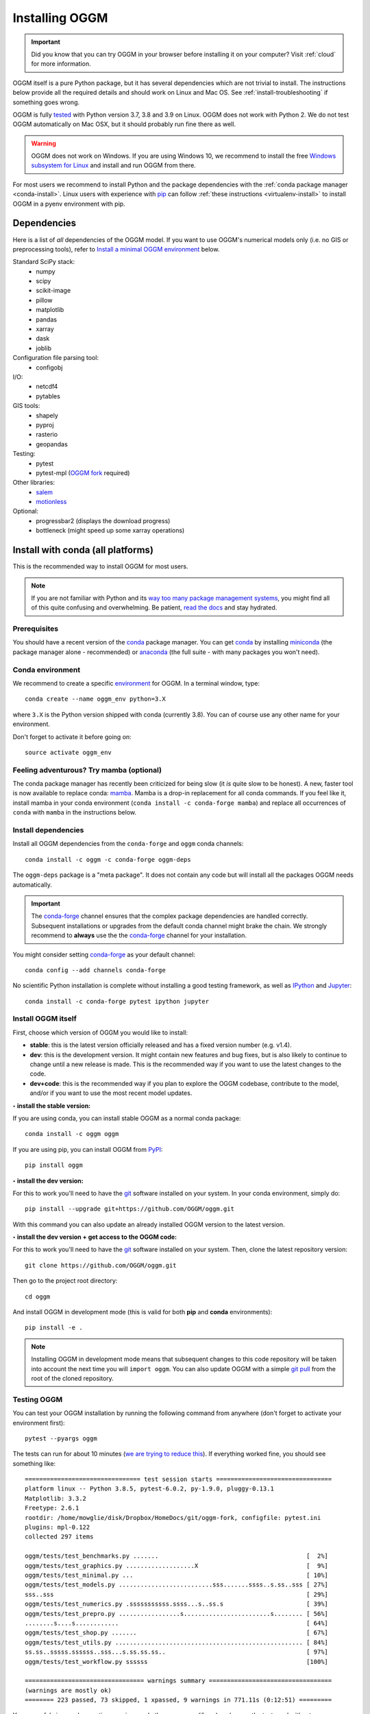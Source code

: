 .. _installing.oggm:

Installing OGGM
===============

.. important::

   Did you know that you can try OGGM in your browser before installing it
   on your computer? Visit :ref:`cloud` for more information.

OGGM itself is a pure Python package, but it has several dependencies which
are not trivial to install. The instructions below provide all the required
details and should work on Linux and Mac OS. See :ref:`install-troubleshooting`
if something goes wrong.

OGGM is fully `tested`_ with Python version 3.7, 3.8 and 3.9 on Linux.
OGGM does not work with Python 2. We do not test OGGM automatically on
Mac OSX, but it should probably run fine there as well.

.. warning::

    OGGM does not work on Windows. If you are using Windows 10,
    we recommend to install the free
    `Windows subsystem for Linux <https://docs.microsoft.com/en-us/windows/wsl/install-win10>`_
    and install and run OGGM from there.

For most users we recommend to
install Python and the package dependencies with the :ref:`conda package manager <conda-install>`.
Linux users with experience with `pip`_ can follow
:ref:`these instructions <virtualenv-install>` to install OGGM in a pyenv environment with pip.

.. _tested: https://github.com/OGGM/oggm/actions/workflows/run-tests.yml
.. _conda: https://conda.io/projects/conda/en/latest/user-guide/index.html
.. _pip: https://docs.python.org/3/installing/
.. _strongly recommend: http://python3statement.github.io/


Dependencies
------------

Here is a list of *all* dependencies of the OGGM model. If you want to use
OGGM's numerical models only (i.e. no GIS or preprocessing tools), refer to
`Install a minimal OGGM environment`_ below.

Standard SciPy stack:
    - numpy
    - scipy
    - scikit-image
    - pillow
    - matplotlib
    - pandas
    - xarray
    - dask
    - joblib

Configuration file parsing tool:
    - configobj

I/O:
    - netcdf4
    - pytables

GIS tools:
    - shapely
    - pyproj
    - rasterio
    - geopandas

Testing:
    - pytest
    - pytest-mpl (`OGGM fork <https://github.com/OGGM/pytest-mpl>`_ required)

Other libraries:
    - `salem <https://github.com/fmaussion/salem>`_
    - `motionless <https://github.com/ryancox/motionless/>`_

Optional:
    - progressbar2 (displays the download progress)
    - bottleneck (might speed up some xarray operations)

.. _conda-install:

Install with conda (all platforms)
----------------------------------

This is the recommended way to install OGGM for most users.

.. note::

    If you are not familiar with Python and its
    `way too many package management systems <https://xkcd.com/1987/>`_, you might find all
    of this quite confusing and overwhelming. Be patient,
    `read the docs <https://docs.conda.io>`_ and stay hydrated.

Prerequisites
~~~~~~~~~~~~~

You should have a recent version of the `conda`_ package manager.
You can get `conda`_ by installing `miniconda`_ (the package manager alone -
recommended)  or `anaconda`_ (the full suite - with many packages you won't
need).


.. _miniconda: http://conda.pydata.org/miniconda.html
.. _anaconda: http://docs.continuum.io/anaconda/install

Conda environment
~~~~~~~~~~~~~~~~~

We recommend to create a specific `environment`_ for OGGM. In a terminal
window, type::

    conda create --name oggm_env python=3.X


where ``3.X`` is the Python version shipped with conda (currently 3.8).
You can of course use any other name for your environment.

Don't forget to activate it before going on::

    source activate oggm_env


.. _environment: https://conda.io/projects/conda/en/latest/user-guide/concepts/environments.html


Feeling adventurous? Try mamba (optional)
~~~~~~~~~~~~~~~~~~~~~~~~~~~~~~~~~~~~~~~~~

The conda package manager has recently been criticized for being slow (it *is*
quite slow to be honest). A new, faster tool is now available to replace conda: `mamba <https://mamba.readthedocs.io>`_.
Mamba is a drop-in replacement for all conda commands.
If you feel like it, install mamba in your conda environment (``conda install -c conda-forge mamba``)
and replace all occurrences of ``conda`` with ``mamba`` in the instructions below.


Install dependencies
~~~~~~~~~~~~~~~~~~~~

Install all OGGM dependencies from the ``conda-forge`` and ``oggm`` conda channels::

    conda install -c oggm -c conda-forge oggm-deps

The ``oggm-deps`` package is a "meta package". It does not contain any code but
will install all the packages OGGM needs automatically.

.. important::

    The `conda-forge`_ channel ensures that the complex package dependencies are
    handled correctly. Subsequent installations or upgrades from the default
    conda channel might brake the chain. We strongly
    recommend to **always** use the the `conda-forge`_ channel for your
    installation.

You might consider setting `conda-forge`_  as your
default channel::

    conda config --add channels conda-forge

No scientific Python installation is complete without installing a good
testing framework, as well as `IPython`_ and `Jupyter`_::

    conda install -c conda-forge pytest ipython jupyter

.. _conda-forge: https://conda-forge.github.io/
.. _IPython: https://ipython.org/
.. _Jupyter: https://jupyter.org/


Install OGGM itself
~~~~~~~~~~~~~~~~~~~

First, choose which version of OGGM you would like to install:

- **stable**: this is the latest version officially released and has a fixed
  version number (e.g. v1.4).
- **dev**: this is the development version. It might contain new
  features and bug fixes, but is also likely to continue to change until a
  new release is made. This is the recommended way if you want to use the
  latest changes to the code.
- **dev+code**: this is the recommended way if you plan to explore the OGGM
  codebase, contribute to the model, and/or if you want to use the most
  recent model updates.

**‣ install the stable version:**

If you are using conda, you can install stable OGGM as a normal conda package::

    conda install -c oggm oggm

If you are using pip, you can install OGGM from `PyPI <https://pypi.python.org/pypi/oggm>`_::

    pip install oggm

**‣ install the dev version:**

For this to work you'll need to have the `git`_ software installed on your
system. In your conda environment, simply do::

    pip install --upgrade git+https://github.com/OGGM/oggm.git

With this command you can also update an already installed OGGM version
to the latest version.


**‣ install the dev version + get access to the OGGM code:**

For this to work you'll need to have the `git`_ software installed on your
system. Then, clone the latest repository version::

    git clone https://github.com/OGGM/oggm.git

.. _git: https://git-scm.com/book/en/v2/Getting-Started-Installing-Git

Then go to the project root directory::

    cd oggm

And install OGGM in development mode (this is valid for both  **pip** and
**conda** environments)::

    pip install -e .


.. note::

    Installing OGGM in development mode means that subsequent changes to this
    code repository will be taken into account the next time you will
    ``import oggm``. You can also update OGGM with a simple `git pull`_ from
    the root of the cloned repository.

.. _git pull: https://git-scm.com/docs/git-pull


Testing OGGM
~~~~~~~~~~~~

You can test your OGGM installation by running the following command from
anywhere (don't forget to activate your environment first)::

    pytest --pyargs oggm

The tests can run for about 10 minutes (`we are trying to reduce this <https://github.com/OGGM/oggm/issues/1063>`_).
If everything worked fine, you should see something like::

    ================================ test session starts ================================
    platform linux -- Python 3.8.5, pytest-6.0.2, py-1.9.0, pluggy-0.13.1
    Matplotlib: 3.3.2
    Freetype: 2.6.1
    rootdir: /home/mowglie/disk/Dropbox/HomeDocs/git/oggm-fork, configfile: pytest.ini
    plugins: mpl-0.122
    collected 297 items

    oggm/tests/test_benchmarks.py .......                                         [  2%]
    oggm/tests/test_graphics.py ...................X                              [  9%]
    oggm/tests/test_minimal.py ...                                                [ 10%]
    oggm/tests/test_models.py ..........................sss.......ssss..s.ss..sss [ 27%]
    sss..sss                                                                      [ 29%]
    oggm/tests/test_numerics.py .sssssssssss.ssss...s..ss.s                       [ 39%]
    oggm/tests/test_prepro.py .................s........................s........ [ 56%]
    ........s....s............                                                    [ 64%]
    oggm/tests/test_shop.py .......                                               [ 67%]
    oggm/tests/test_utils.py .................................................... [ 84%]
    ss.ss..sssss.ssssss..sss...s.ss.ss.ss..                                       [ 97%]
    oggm/tests/test_workflow.py ssssss                                            [100%]

    ================================= warnings summary ==================================
    (warnings are mostly ok)
    ======== 223 passed, 73 skipped, 1 xpassed, 9 warnings in 771.11s (0:12:51) =========


You can safely ignore deprecation warnings and other messages (if any),
as long as the tests end without errors.

This runs a minimal suite of tests. If you want to run the entire test suite
(including graphics and slow running tests), type::

    pytest --pyargs oggm --run-slow --mpl

**Congrats**, you are now set-up for the :ref:`getting-started` section!



.. _install-troubleshooting:

Installation troubleshooting
----------------------------

We try to do our best to avoid issues, but experience shows that the installation
of the necessary packages can be difficult. Typical errors are often
related to the pyproj, fiona and GDAL packages, which are heavy and (for pyproj)
have changed a lot in the recent past and are prone to platform specific errors.

If the tests don't pass, a diagnostic of which package creates the errors
might be necessary. Errors like ``segmentation fault`` or ``Proj Error``
are frequent and point to errors in upstream packages, rarely in OGGM itself.

If you are having troubles, installing the packages manually from a fresh
environment might help. At the time of writing (20.01.2021), creating an
environment from the following ``environment.yml`` file used to work::

    name: oggm_env
    channels:
      - conda-forge
    dependencies:
      - python=3.8
      - jupyter
      - jupyterlab
      - numpy
      - scipy
      - pandas
      - shapely
      - matplotlib
      - Pillow
      - netcdf4
      - scikit-image
      - scikit-learn
      - configobj
      - xarray
      - pytest
      - dask
      - bottleneck
      - pyproj
      - cartopy
      - geopandas
      - rasterio
      - seaborn
      - pytables
      - salem
      - motionless
      - pip
      - pip:
        - joblib
        - progressbar2
        - git+https://github.com/OGGM/pytest-mpl
        - oggm


See the
`conda docs <https://docs.conda.io/projects/conda/en/latest/user-guide/tasks/manage-environments.html#creating-an-environment-from-an-environment-yml-file>`_
for more information about how to create an environment from a ``yml`` file, OR
you can do what I usually do (much faster): install `mamba`_
first, then run ``mamba env create -f environment.yml``.


.. _virtualenv-install:

Install with pyenv (Linux)
--------------------------

.. note::

   We recommend our users to use `conda` instead of `pip`, because
   of the ease of installation with `conda`. If you are familiar with `pip` and
   `pyenv`, the instructions below work as well: as of Sept 2020 (and thanks
   to pip wheels), a pyenv
   installation is possible without major issue on Debian/Ubuntu/Mint
   systems.

Linux packages
~~~~~~~~~~~~~~

Run the following commands to install the required linux packages.

For building python and stuff::

    $ sudo apt-get install --no-install-recommends make build-essential git \
        libssl-dev zlib1g-dev libbz2-dev libreadline-dev libsqlite3-dev wget \
        curl llvm libncurses5-dev xz-utils tk-dev libxml2-dev libxmlsec1-dev \
        libffi-dev liblzma-dev

For NetCDF and HDF::

    $ sudo apt-get install netcdf-bin ncview hdf5-tools libhdf5-dev 


Pyenv and pyenv-virtualenv
~~~~~~~~~~~~~~~~~~~~~~~~~~

Install `pyenv <https://github.com/pyenv/pyenv>`_ and create a new virtual environment
with a recent python version (3.7+) using `pyenv-virtualenv <https://github.com/pyenv/pyenv-virtualenv>`_.

Python packages
~~~~~~~~~~~~~~~

Be sure to be on the working environment::

    $ pyenv activate oggm_env

Update pip (**important!**)::

    $ pip install --upgrade pip

Install some packages one by one::

   $ pip install numpy scipy pandas shapely matplotlib pyproj \
       rasterio Pillow geopandas netcdf4 scikit-image configobj joblib \
       xarray progressbar2 pytest motionless dask bottleneck toolz \
       tables

A pinning of the NetCDF4 package to 1.3.1 might be necessary on some systems
(`related issue <https://github.com/Unidata/netcdf4-python/issues/962>`_).

Finally, install the pytest-mpl OGGM fork and salem libraries::

    $ pip install git+https://github.com/OGGM/pytest-mpl.git
    $ pip install git+https://github.com/fmaussion/salem.git

Install OGGM and run the tests
~~~~~~~~~~~~~~~~~~~~~~~~~~~~~~

Refer to `Install OGGM itself`_ above.

Install a minimal OGGM environment
----------------------------------

If you plan to use only the numerical core of OGGM (that is, for idealized
simulations or teaching), you can skip many dependencies and only
install this shorter list:

- numpy
- scipy
- pandas
- matplotlib
- shapely
- requests
- configobj
- netcdf4
- xarray
- pytables

Installing them with pip or conda should be much easier.
`Install OGGM itself`_ then as above.

Running the tests in this minimal environment works the same. Simply run
from a terminal::

    pytest --pyargs oggm

The number of tests will be much smaller!
